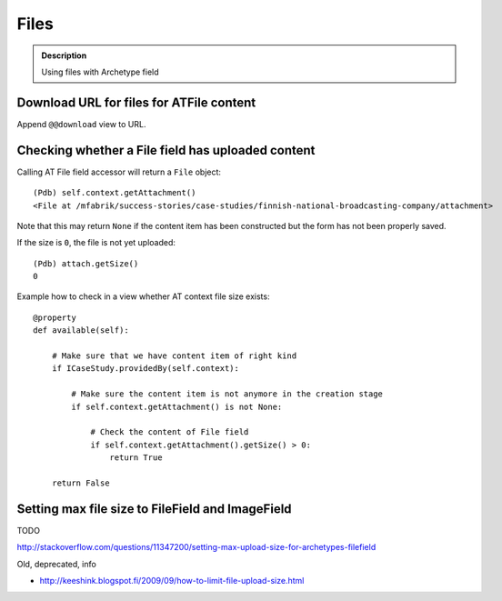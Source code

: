 =====
Files
=====

.. admonition:: Description

    Using files with Archetype field

Download URL for files for ATFile content
=========================================

Append ``@@download`` view to URL.

Checking whether a File field has uploaded content
====================================================

Calling AT File field accessor will return a ``File`` object::

    (Pdb) self.context.getAttachment()
    <File at /mfabrik/success-stories/case-studies/finnish-national-broadcasting-company/attachment>

Note that this may return ``None`` if the content item has been constructed
but the form has not been properly saved.

If the size is ``0``, the file is not yet uploaded::

    (Pdb) attach.getSize()
    0

Example how to check in a view whether AT context file size exists::

    @property
    def available(self):

        # Make sure that we have content item of right kind
        if ICaseStudy.providedBy(self.context):

            # Make sure the content item is not anymore in the creation stage
            if self.context.getAttachment() is not None:

                # Check the content of File field
                if self.context.getAttachment().getSize() > 0:
                    return True

        return False

Setting max file size to FileField and ImageField
=====================================================

TODO

http://stackoverflow.com/questions/11347200/setting-max-upload-size-for-archetypes-filefield


Old, deprecated, info

* http://keeshink.blogspot.fi/2009/09/how-to-limit-file-upload-size.html
